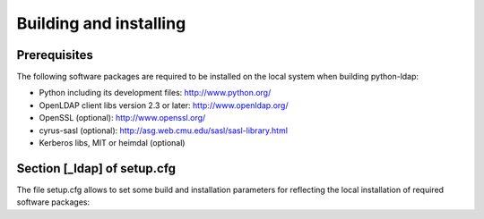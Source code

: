 .. % $Id: ldap-dn.tex,v 1.8 2008/03/26 12:10:12 stroeder Exp 

Building and installing
=========================

Prerequisites
-------------

The following software packages are required to be installed
on the local system when building python-ldap:

- Python including its development files: http://www.python.org/
- OpenLDAP client libs version 2.3 or later: http://www.openldap.org/
- OpenSSL (optional): http://www.openssl.org/
- cyrus-sasl (optional): http://asg.web.cmu.edu/sasl/sasl-library.html
- Kerberos libs, MIT or heimdal (optional)

Section [_ldap] of setup.cfg
----------------------------

The file setup.cfg allows to set some build and installation
parameters for reflecting the local installation of required
software packages:

.. data:: library_dirs

   Specifies in which directories to search for required libraries.

.. data:: include_dirs

   Specifies in which directories to search for include files of required libraries.

.. data:: libs

   A space-separated list of library names to link to.

.. data:: extra_compile_args

   Compiler options.

.. data:: extra_objects

